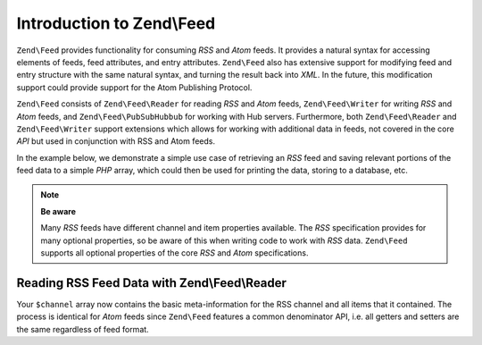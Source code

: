 .. _zend.feed.introduction:

Introduction to Zend\\Feed
==========================

``Zend\Feed`` provides functionality for consuming *RSS* and *Atom* feeds. It provides a natural syntax for accessing
elements of feeds, feed attributes, and entry attributes. ``Zend\Feed`` also has extensive support for modifying
feed and entry structure with the same natural syntax, and turning the result back into *XML*. In the future, this
modification support could provide support for the Atom Publishing Protocol.

``Zend\Feed`` consists of ``Zend\Feed\Reader`` for reading *RSS* and *Atom* feeds, ``Zend\Feed\Writer``
for writing *RSS* and *Atom* feeds, and ``Zend\Feed\PubSubHubbub`` for working with Hub servers.
Furthermore, both ``Zend\Feed\Reader`` and ``Zend\Feed\Writer`` support extensions which allows for
working with additional data in feeds, not covered in the core *API* but used  in conjunction with RSS and Atom feeds.

In the example below, we demonstrate a simple use case of retrieving an *RSS* feed and saving relevant portions of
the feed data to a simple *PHP* array, which could then be used for printing the data, storing to a database, etc.

.. note::

   **Be aware**

   Many *RSS* feeds have different channel and item properties available. The *RSS* specification provides for many
   optional properties, so be aware of this when writing code to work with *RSS* data. ``Zend\Feed`` supports all 
   optional properties of the core *RSS* and *Atom* specifications.

.. _zend.feed.introduction.example.rss:

Reading RSS Feed Data with Zend\\Feed\\Reader
---------------------------------------------

.. code-block:: php
   :linenos:

   // Fetch the latest Slashdot headlines
   try {
       $slashdotRss =
           Zend\Feed\Reader\Reader::import('http://rss.slashdot.org/Slashdot/slashdot');
   } catch (Zend\Feed\Exception\Reader\RuntimeException $e) {
       // feed import failed
       echo "Exception caught importing feed: {$e->getMessage()}\n";
       exit;
   }

   // Initialize the channel/feed data array
   $channel = array(
       'title'       => $slashdotRss->getTitle(),
       'link'        => $slashdotRss->getLink(),
       'description' => $slashdotRss->getDescription(),
       'items'       => array()
       );

   // Loop over each channel item/entry and store relevant data for each
   foreach ($slashdotRss as $item) {
       $channel['items'][] = array(
           'title'       => $item->getTitle(),
           'link'        => $item->getLink(),
           'description' => $item->getDescription()
           );
   }

Your ``$channel`` array now contains the basic meta-information for the RSS channel and all items that it contained.
The process is identical for *Atom* feeds since ``Zend\Feed`` features a common denominator API, i.e. all getters 
and setters are the same regardless of feed format.

